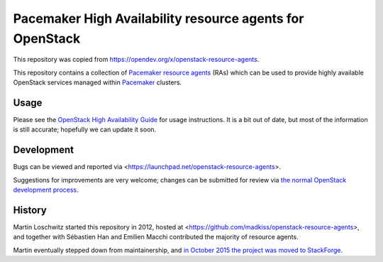 Pacemaker High Availability resource agents for OpenStack
=========================================================

This repository was copied from https://opendev.org/x/openstack-resource-agents.

This repository contains a collection of Pacemaker_ `resource agents`_
(RAs) which can be used to provide highly available OpenStack services
managed within Pacemaker_ clusters.

.. _Pacemaker: http://clusterlabs.org/
.. _resource agents: http://www.linux-ha.org/wiki/Resource_agents

Usage
-----

Please see the `OpenStack High Availability Guide`__ for usage
instructions.  It is a bit out of date, but most of the information is
still accurate; hopefully we can update it soon.

__ http://docs.openstack.org/high-availability-guide/content/

Development
-----------

Bugs can be viewed and reported via
<https://launchpad.net/openstack-resource-agents>.

Suggestions for improvements are very welcome; changes can be
submitted for review via `the normal OpenStack development process`__.

__ http://docs.openstack.org/infra/manual/developers.html

History
-------

Martin Loschwitz started this repository in 2012, hosted at
<https://github.com/madkiss/openstack-resource-agents>,
and together with Sébastien Han and Emilien Macchi contributed
the majority of resource agents.

Martin eventually stepped down from maintainership, and
`in October 2015 the project was moved to StackForge`__.

__ http://lists.openstack.org/pipermail/openstack-dev/2015-October/077601.html
